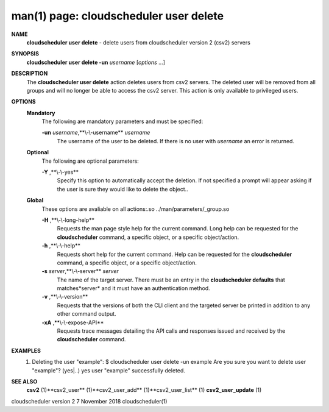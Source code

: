 .. File generated by /hepuser/crlb/Git/cloudscheduler/utilities/cli_doc_to_rst - DO NOT EDIT
..
.. To modify the contents of this file:
..   1. edit the man page file(s) ".../cloudscheduler/cli/man/csv2_user_delete.1"
..   2. run the utility ".../cloudscheduler/utilities/cli_doc_to_rst"
..

man(1) page: cloudscheduler user delete
=======================================

 
 
 
**NAME** 
       **cloudscheduler user delete** 
       - delete users from cloudscheduler version 2
       (csv2) servers
 
**SYNOPSIS** 
       **cloudscheduler user delete -un** *username*
       [*options*
       ...]
 
**DESCRIPTION** 
       The **cloudscheduler user delete** 
       action deletes users from csv2  servers.
       The  deleted user will be removed from all groups and will no longer be
       able to access the csv2 server.  This action is only available to 
       privileged users.
 
**OPTIONS** 
   **Mandatory** 
       The following are mandatory parameters and must be specified:
 
       **-un** *username*,**\\-\\-username** *username*
              The username of the user to be deleted. If there is no user with
              *username*
              an error is returned.
 
   **Optional** 
       The following are optional parameters:
 
       **-Y** ,**\\-\\-yes** 
              Specify this option to automatically accept  the  deletion.   If
              not  specified  a  prompt will appear asking if the user is sure
              they would like to delete the object..
 
   **Global** 
       These  options  are  avaliable  on   all   actions:.so   
       ../man/parameters/_group.so
 
       **-H** ,**\\-\\-long-help** 
              Requests  the man page style help for the current command.  Long
              help can be requested for the **cloudscheduler** 
              command, a specific
              object, or a specific object/action.
 
       **-h** ,**\\-\\-help** 
              Requests  short  help  for  the  current  command.   Help can be
              requested for the **cloudscheduler** 
              command, a specific object,  or
              a specific object/action.
 
       **-s** *server*,**\\-\\-server** *server*
              The  name  of  the target server.  There must be an entry in the
              **cloudscheduler defaults** 
              that matches*server*
              and it must have  an
              authentication method.
 
       **-v** ,**\\-\\-version** 
              Requests  that  the versions of both the CLI client and the 
              targeted server be printed in addition to any other command output.
 
       **-xA** ,**\\-\\-expose-API** 
              Requests trace messages detailing the API  calls  and  responses
              issued and received by the **cloudscheduler** 
              command.
 
**EXAMPLES** 
       1.     Deleting the user "example":
              $ cloudscheduler user delete -un example
              Are you sure you want to delete user "example"? (yes|..)
              yes
              user "example" successfully deleted.
 
**SEE ALSO** 
       **csv2** 
       (1)**csv2_user** 
       (1)**csv2_user_add** 
       (1)**csv2_user_list** 
       (1)
       **csv2_user_update** 
       (1)
 
 
 
cloudscheduler version 2        7 November 2018              cloudscheduler(1)
 
